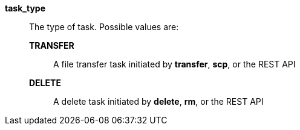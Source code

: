 *task_type*::

The type of task.  Possible values are:
*TRANSFER*;;
A file transfer task initiated by *transfer*, *scp*, or the REST API
*DELETE*;;
A delete task initiated by *delete*, *rm*, or the REST API
